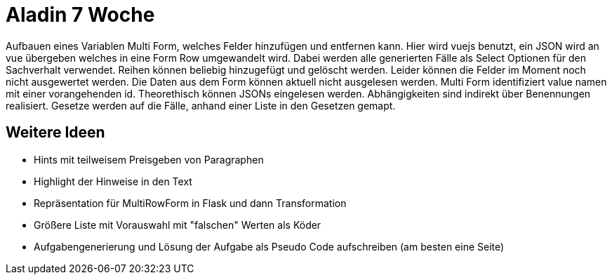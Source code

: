 = Aladin 7 Woche

Aufbauen eines Variablen Multi Form, welches Felder hinzufügen und entfernen kann. Hier wird vuejs benutzt, ein JSON wird an vue übergeben welches in eine Form Row umgewandelt wird. Dabei werden alle generierten Fälle als Select Optionen für den Sachverhalt verwendet. Reihen können beliebig hinzugefügt und gelöscht werden. Leider können die Felder im Moment noch nicht ausgewertet werden. Die Daten aus dem Form können aktuell nicht ausgelesen werden.
Multi Form identifiziert value namen mit einer vorangehenden id.
Theorethisch können JSONs eingelesen werden.
Abhängigkeiten sind indirekt über Benennungen realisiert. Gesetze werden auf die Fälle, anhand einer Liste in den Gesetzen gemapt. 

== Weitere Ideen
* Hints mit teilweisem Preisgeben von Paragraphen
* Highlight der Hinweise in den Text
* Repräsentation für MultiRowForm in Flask und dann Transformation
* Größere Liste mit Vorauswahl mit "falschen" Werten als Köder
* Aufgabengenerierung und Lösung der Aufgabe als Pseudo Code aufschreiben (am besten eine Seite)